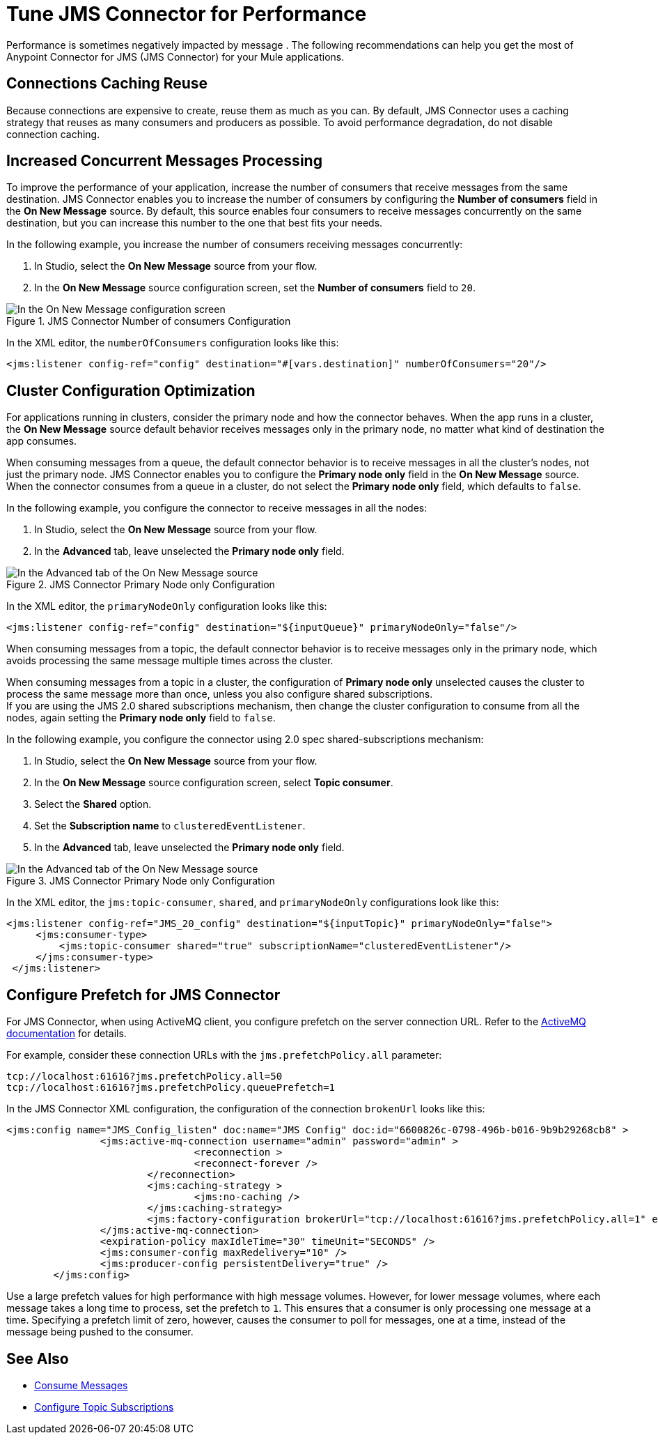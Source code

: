 = Tune JMS Connector for Performance
:keywords: jms, connector, consume, message, source, listener
:page-aliases: connectors::jms/jms-performance.adoc

Performance is sometimes negatively impacted by message . The following recommendations can help you get the most of Anypoint Connector for JMS (JMS Connector) for your Mule applications.

== Connections Caching Reuse

Because connections are expensive to create, reuse them as much as you can. By default, JMS Connector uses a caching strategy that reuses as many consumers and producers as possible. To avoid performance degradation, do not disable connection caching.


== Increased Concurrent Messages Processing

To improve the performance of your application, increase the number of consumers that receive messages from the same destination. JMS Connector enables you to increase the number of consumers by configuring the *Number of consumers* field in the *On New Message* source. By default, this source enables four consumers to receive messages concurrently on the same destination, but you can increase this number to the one that best fits your needs.

In the following example, you increase the number of consumers receiving messages concurrently:

. In Studio, select the *On New Message* source from your flow.
. In the *On New Message* source configuration screen, set the *Number of consumers* field to `20`.

.JMS Connector Number of consumers Configuration
image::jms-performance-1.png[In the On New Message configuration screen, set the Number of consumers field to 20]

In the XML editor, the `numberOfConsumers` configuration looks like this:

[source,xml,linenums]
----
<jms:listener config-ref="config" destination="#[vars.destination]" numberOfConsumers="20"/>
----

== Cluster Configuration Optimization

For applications running in clusters, consider the primary node and how the connector behaves. When the app runs in a cluster, the *On New Message* source default behavior receives messages only in the primary node, no matter what kind of destination the app consumes.

When consuming messages from a queue, the default connector behavior is to receive messages in all the cluster's nodes, not just the primary node. JMS Connector enables you to configure the *Primary node only* field in the *On New Message* source. When the connector consumes from a queue in a cluster, do not select the *Primary node only* field, which defaults to `false`.

In the following example, you configure the connector to receive messages in all the nodes:

. In Studio, select the *On New Message* source from your flow.
. In the *Advanced* tab, leave unselected the *Primary node only* field.

.JMS Connector Primary Node only Configuration
image::jms-performance-2.png[In the Advanced tab of the On New Message source, do not select the Primary node only field]

In the XML editor, the `primaryNodeOnly` configuration looks like this:

[source,xml,linenums]
----
<jms:listener config-ref="config" destination="${inputQueue}" primaryNodeOnly="false"/>
----

When consuming messages from a topic, the default connector behavior is to receive messages only in the primary node, which avoids processing the same message multiple times across the cluster. +

When consuming messages from a topic in a cluster, the configuration of *Primary node only* unselected causes the cluster to process the same message more than once, unless you also configure shared subscriptions. +
If you are using the JMS 2.0 shared subscriptions mechanism, then change the cluster configuration to consume from all the nodes, again setting the *Primary node only* field to `false`.

In the following example, you configure the connector using 2.0 spec shared-subscriptions mechanism:

. In Studio, select the *On New Message* source from your flow.
. In the *On New Message* source configuration screen, select *Topic consumer*.
. Select the *Shared* option.
. Set the *Subscription name* to `clusteredEventListener`.
. In the *Advanced* tab, leave unselected the *Primary node only* field.

.JMS Connector Primary Node only Configuration
image::jms-performance-3.png[In the Advanced tab of the On New Message source, do not select the Primary node only field]

In the XML editor, the `jms:topic-consumer`, `shared`, and `primaryNodeOnly` configurations look like this:

[source,xml,linenums]
----
<jms:listener config-ref="JMS_20_config" destination="${inputTopic}" primaryNodeOnly="false">
     <jms:consumer-type>
         <jms:topic-consumer shared="true" subscriptionName="clusteredEventListener"/>
     </jms:consumer-type>
 </jms:listener>
----

== Configure Prefetch for JMS Connector

For JMS Connector, when using ActiveMQ client, you configure prefetch on the server connection URL. Refer to the https://activemq.apache.org/components/classic/documentation/what-is-the-prefetch-limit-for#:~:text=Specifying%20the%20PrefetchPolicy[ActiveMQ documentation] for details.

For example, consider these connection URLs with the `jms.prefetchPolicy.all` parameter:
[source,xml,linenums]
----
tcp://localhost:61616?jms.prefetchPolicy.all=50
tcp://localhost:61616?jms.prefetchPolicy.queuePrefetch=1
----

In the JMS Connector XML configuration, the configuration of the connection `brokenUrl` looks like this:

[source,xml,linenums]
----
<jms:config name="JMS_Config_listen" doc:name="JMS Config" doc:id="6600826c-0798-496b-b016-9b9b29268cb8" >
		<jms:active-mq-connection username="admin" password="admin" >
				<reconnection >
				<reconnect-forever />
			</reconnection>
			<jms:caching-strategy >
				<jms:no-caching />
			</jms:caching-strategy>
			<jms:factory-configuration brokerUrl="tcp://localhost:61616?jms.prefetchPolicy.all=1" enable-xa="true" />
		</jms:active-mq-connection>
		<expiration-policy maxIdleTime="30" timeUnit="SECONDS" />
		<jms:consumer-config maxRedelivery="10" />
		<jms:producer-config persistentDelivery="true" />
	</jms:config>
----

Use a large prefetch values for high performance with high message volumes. However, for lower message volumes, where each message takes a long time to process, set the prefetch to `1`. This ensures that a consumer is only processing one message at a time. Specifying a prefetch limit of zero, however, causes the consumer to poll for messages, one at a time, instead of the message being pushed to the consumer.

== See Also

* xref:jms-consume.adoc[Consume Messages]
* xref:jms-topic-subscription.adoc[Configure Topic Subscriptions]
